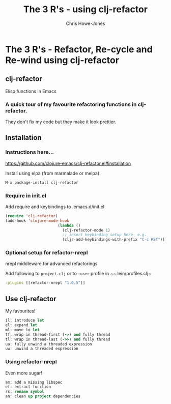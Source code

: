 #+OPTIONS: toc:nil num:nil
#+TITLE: The 3 R's - using clj-refactor
#+AUTHOR: Chris Howe-Jones
#+EMAIL: @agile_geek
#+REVEAL_SLIDE_NUMBER: false
#+REVEAL_THEME: black
#+REVEAL_TRANS: convex
#+REVEAL_HLEVEL: 2
#+REVEAL_ROOT: .
#+REVEAL_CENTER: true
#+REVEAL_PLUGINS: (highlight markdown notes)

* The 3 R's - Refactor, Re-cycle and Re-wind using clj-refactor

** clj-refactor

   Elisp functions in Emacs

*** A quick tour of my favourite refactoring functions in clj-refactor.

   They don't fix my code but they make it look prettier.

** Installation

*** Instructions here...

    [[https://github.com/clojure-emacs/clj-refactor.el#installation]]

    Install using elpa (from marmalade or melpa)

    #+BEGIN_SRC emacs-lisp
    M-x package-install clj-refactor
    #+END_SRC

*** Require in init.el

    Add require and keybindings to .emacs.d/init.el

    #+BEGIN_SRC emacs-lisp
    (require 'clj-refactor)
    (add-hook 'clojure-mode-hook
                           (lambda ()
                             (clj-refactor-mode 1)
                             ;; insert keybinding setup here- e.g.
                             (cljr-add-keybindings-with-prefix "C-c RET")))
    #+END_SRC

*** Optional setup for refactor-nrepl

    nrepl middleware for advanced refactorings

    Add following to ~project.clj~ or to ~:user~ profile in ~~.lein/profiles.clj~

    #+BEGIN_SRC clojure
      :plugins [[refactor-nrepl "1.0.5"]]
    #+END_SRC


** Use clj-refactor

   My favourites!

    #+BEGIN_SRC clojure
      il: introduce let
      el: expand let
      ml: move to let
      tf: wrap in thread-first (->) and fully thread
      tl: wrap in thread-last (->>) and fully thread
      ua: fully unwind a threaded expression
      uw: unwind a threaded expression
    #+END_SRC

*** Using refactor-nrepl

    Even more sugar!

    #+BEGIN_SRC clojure
      am: add a missing libspec
      ef: extract function
      rs: rename symbol
      an: clean up project dependencies
    #+END_SRC


#+BEGIN_NOTES
   * Start by introducing let for :customer map and find call - il on start {
   * expand let (positioned on let)
   * extract function to find-customer
   * type in let for find-customer then use move to let C-RET ml
   * rename site-defaults symbol to api-defaults
   * add wrap-json-response which has no libspec so add dependency with C-RET am
   * add wrap-json-params and also add dependency again
   * place cursor on opening parans before wrap-json-params and use C-RET tf
   * then unwind once using C-RET uw
   * then unwind all using C-RET ua
   * then use thread last C-RET tl
#+END_NOTES

